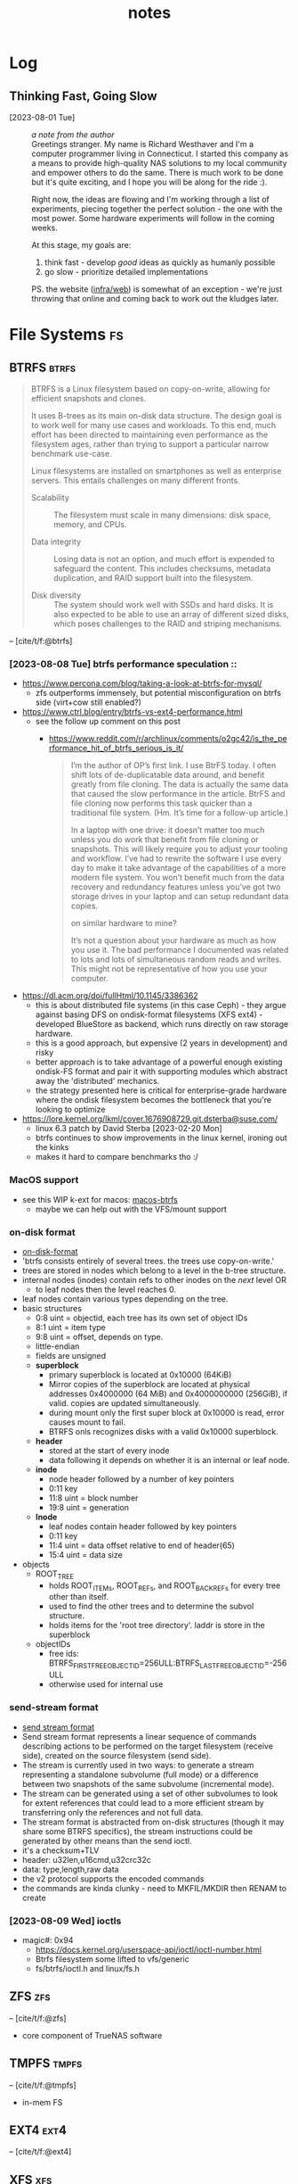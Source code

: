 #+TITLE: notes
#+BIBLIOGRAPHY: refs.bib
#+TODO: TIP REF NOTE | OK
* Log
** Thinking Fast, Going Slow
- [2023-08-01 Tue] :: /a note from the author/ \\
  Greetings stranger. My name is Richard Westhaver and I'm a computer
  programmer living in Connecticut. I started this company as a means
  to provide high-quality NAS solutions to my local community and
  empower others to do the same. There is much work to be done but
  it's quite exciting, and I hope you will be along for the ride :).

  Right now, the ideas are flowing and I'm working through a list of
  experiments, piecing together the perfect solution - the one with
  the most power. Some hardware experiments will follow in the coming
  weeks.

  At this stage, my goals are:
  1. think fast - develop /good/ ideas as quickly as humanly possible
  2. go slow - prioritize detailed implementations

  PS. the website ([[file:infra/web][infra/web]]) is somewhat of an exception - we're just
  throwing that online and coming back to work out the kludges later.

* File Systems                                                           :fs:
** BTRFS                                                             :btrfs:
#+begin_quote
BTRFS is a Linux filesystem based on copy-on-write, allowing for
efficient snapshots and clones.

It uses B-trees as its main on-disk data structure. The design goal is
to work well for many use cases and workloads. To this end, much
effort has been directed to maintaining even performance as the
filesystem ages, rather than trying to support a particular narrow
benchmark use-case.

Linux filesystems are installed on smartphones as well as enterprise
servers. This entails challenges on many different fronts.

- Scalability :: The filesystem must scale in many dimensions: disk
  space, memory, and CPUs.

- Data integrity :: Losing data is not an option, and much effort is
  expended to safeguard the content. This includes checksums, metadata
  duplication, and RAID support built into the filesystem.

- Disk diversity :: The system should work well with SSDs and hard
  disks. It is also expected to be able to use an array of different
  sized disks, which poses challenges to the RAID and striping
  mechanisms.
#+end_quote
-- [cite/t/f:@btrfs]
*** [2023-08-08 Tue] btrfs performance speculation ::
  - [[https://www.percona.com/blog/taking-a-look-at-btrfs-for-mysql/]]
    - zfs outperforms immensely, but potential misconfiguration on btrfs side (virt+cow
      still enabled?)
  - https://www.ctrl.blog/entry/btrfs-vs-ext4-performance.html
    - see the follow up comment on this post
      - https://www.reddit.com/r/archlinux/comments/o2gc42/is_the_performance_hit_of_btrfs_serious_is_it/
            #+begin_quote
      I’m the author of OP’s first link. I use BtrFS today. I often shift lots of
      de-duplicatable data around, and benefit greatly from file cloning. The data is actually
      the same data that caused the slow performance in the article. BtrFS and file cloning
      now performs this task quicker than a traditional file system. (Hm. It’s time for a
      follow-up article.)

      In a laptop with one drive: it doesn’t matter too much unless you do work that benefit
      from file cloning or snapshots. This will likely require you to adjust your tooling and
      workflow. I’ve had to rewrite the software I use every day to make it take advantage of
      the capabilities of a more modern file system. You won’t benefit much from the data
      recovery and redundancy features unless you’ve got two storage drives in your laptop and
      can setup redundant data copies.

          on similar hardware to mine?

      It’s not a question about your hardware as much as how you use it. The bad performance I
      documented was related to lots and lots of simultaneous random reads and writes. This
      might not be representative of how you use your computer.
            #+end_quote
  - https://dl.acm.org/doi/fullHtml/10.1145/3386362
    - this is about distributed file systems (in this case Ceph) - they argue against
      basing DFS on ondisk-format filesystems (XFS ext4) - developed BlueStore as
      backend, which runs directly on raw storage hardware.
    - this is a good approach, but expensive (2 years in development) and risky
    - better approach is to take advantage of a powerful enough existing ondisk-FS
      format and pair it with supporting modules which abstract away the 'distributed'
      mechanics.
    - the strategy presented here is critical for enterprise-grade hardware where the
      ondisk filesystem becomes the bottleneck that you're looking to optimize
  - https://lore.kernel.org/lkml/cover.1676908729.git.dsterba@suse.com/
    - linux 6.3 patch by David Sterba [2023-02-20 Mon]
    - btrfs continues to show improvements in the linux kernel, ironing out the kinks
    - makes it hard to compare benchmarks tho :/
*** MacOS support
- see this WIP k-ext for macos: [[https://github.com/relalis/macos-btrfs][macos-btrfs]]
  - maybe we can help out with the VFS/mount support
*** on-disk format
- [[https://btrfs.readthedocs.io/en/latest/dev/On-disk-format.html][on-disk-format]]
- 'btrfs consists entirely of several trees. the trees use copy-on-write.'
- trees are stored in nodes which belong to a level in the b-tree structure.
- internal nodes (inodes) contain refs to other inodes on the /next/ level OR
  - to leaf nodes then the level reaches 0.
- leaf nodes contain various types depending on the tree.
- basic structures
  - 0:8 uint = objectid, each tree has its own set of object IDs
  - 8:1 uint = item type
  - 9:8 uint = offset, depends on type.
  - little-endian
  - fields are unsigned
  - *superblock*
    - primary superblock is located at 0x10000 (64KiB)
    - Mirror copies of the superblock are located at physical addresses 0x4000000 (64
      MiB) and 0x4000000000 (256GiB), if valid. copies are updated simultaneously.
    - during mount only the first super block at 0x10000 is read, error causes mount to
      fail.
    - BTRFS onls recognizes disks with a valid 0x10000 superblock.
  - *header*
    - stored at the start of every inode
    - data following it depends on whether it is an internal or leaf node.
  - *inode*
    - node header followed by a number of key pointers
    - 0:11 key
    - 11:8 uint = block number
    - 19:8 uint = generation
  - *lnode*
    - leaf nodes contain header followed by key pointers
    - 0:11 key
    - 11:4 uint = data offset relative to end of header(65)
    - 15:4 uint = data size
- objects
  - ROOT_TREE
    - holds ROOT_ITEMs, ROOT_REFs, and ROOT_BACKREFs for every tree other than itself.
    - used to find the other trees and to determine the subvol structure.
    - holds items for the 'root tree directory'. laddr is store in the superblock
  - objectIDs
    - free ids: BTRFS_FIRST_FREE_OBJECTID=256ULL:BTRFS_LAST_FREE_OBJECTID=-256ULL
    - otherwise used for internal use
*** send-stream format
- [[https://btrfs.readthedocs.io/en/latest/dev/dev-send-stream.html][send stream format]]
- Send stream format represents a linear sequence of commands describing actions to be
  performed on the target filesystem (receive side), created on the source filesystem
  (send side).
- The stream is currently used in two ways: to generate a stream representing a
  standalone subvolume (full mode) or a difference between two snapshots of the same
  subvolume (incremental mode).
- The stream can be generated using a set of other subvolumes to look for extent
  references that could lead to a more efficient stream by transferring only the
  references and not full data.
- The stream format is abstracted from on-disk structures (though it may share some
  BTRFS specifics), the stream instructions could be generated by other means than the
  send ioctl.
- it's a checksum+TLV
- header: u32len,u16cmd,u32crc32c
- data: type,length,raw data
- the v2 protocol supports the encoded commands
- the commands are kinda clunky - need to MKFIL/MKDIR then RENAM to create
*** [2023-08-09 Wed] ioctls
- magic#: 0x94 
  - https://docs.kernel.org/userspace-api/ioctl/ioctl-number.html
  - Btrfs filesystem some lifted to vfs/generic
  - fs/btrfs/ioctl.h and linux/fs.h
** ZFS                                                                 :zfs:
-- [cite/t/f:@zfs]

- core component of TrueNAS software
** TMPFS                                                             :tmpfs:
-- [cite/t/f:@tmpfs]
- in-mem FS
** EXT4                                                               :ext4:
-- [cite/t/f:@ext4]
** XFS                                                                 :xfs:
-- [cite/t/f:@xfs]
-- [cite/t/f:@xfs-scalability]
* Storage Mediums                                                   :data:hw:
** HDD                                                                 :hdd:
-- [cite/t/f:@hd-failure-ml]
** SSD                                                                 :ssd:
-- [cite/t/f:@smart-ssd-qp]
-- [cite/t/f:@ssd-perf-opt]
https://dl.acm.org/doi/abs/10.1145/3599691.3603412
https://storageconference.us/2019/Research/ParallelAllTheTime.pdf
https://users.rust-lang.org/t/parallelizing-ssd-reads-and-subsequent-computations/91288/20
https://www.xda-developers.com/crucial-t700-ssd-review/
[[https://www.csc.lsu.edu/~fchen/publications/papers/TOS16.pdf]]
** Flash                                                             :flash:
-- [cite/t/f:@flash-openssd-systems]
** NVMe                                                               :nvme:
-- [cite/t/f:@nvme-ssd-ux]
-- [[https://nvmexpress.org/specifications/][specifications]]
*** ZNS
-- [cite/t/f:@zns-usenix]
#+begin_quote
Zoned Storage is an open source, standards-based initiative to enable data centers to
scale efficiently for the zettabyte storage capacity era. There are two technologies
behind Zoned Storage, Shingled Magnetic Recording (SMR) in ATA/SCSI HDDs and Zoned
Namespaces (ZNS) in NVMe SSDs.
#+end_quote
-- [[https://zonedstorage.io/][zonedstorage.io]]
-- $465 8tb 2.5"? [[https://www.serversupply.com/SSD/PCI-E/7.68TB/WESTERN%20DIGITAL/WUS4BB076D7P3E3_332270.htm][retail]]
** eMMC                                                               :emmc:
-- [cite/t/f:@emmc-mobile-io]
* Linux                                                               :linux:
** syscalls
*** ioctl
- [[https://elixir.bootlin.com/linux/latest/source/Documentation/userspace-api/ioctl/ioctl-number.rst][ioctl-numbers]]
* HPC                                                                   :hpc:
** MPI
[[https://www.mpi-forum.org/docs/][MPI Documents]]
[[https://docs.open-mpi.org/en/v5.0.x/][Open MPI v5 docs]]
[[https://en.wikipedia.org/wiki/Message_Passing_Interface][wiki]]
[[https://github.com/marcoheisig/cl-mpi][cl-mpi]]
** HDF5
[[https://www.hdfgroup.org/]]
* Memory                                                                :mem:
https://www.cidrdb.org/cidr2022/papers/p13-crotty.pdf
* Rust                                                                 :rust:
** crates
*** nix
- [[https://crates.io/crates/nix][crates.io]]
*** memmap2
- [[https://crates.io/crates/memmap2][crates.io]]
*** zstd
- [[https://crates.io/crates/zstd][crates.io]]
*** rocksdb
- [[https://crates.io/crates/rocksdb][crates.io]]
*** tokio                                                           :tokio:
- [[https://crates.io/crates/tokio][crates.io]]
*** tracing                                                         :tokio:
- [[https://crates.io/crates/tracing][crates.io]]
**** tracing-subscriber
- [[https://crates.io/crates/tracing-subscriber][crates.io]]
*** axum                                                            :tokio:
- [[https://crates.io/crates/axum][crates.io]]
*** tower                                                           :tokio:
- [[https://crates.io/crates/tower][crates.io]]
*** uuid
- [[https://crates.io/crates/uuid][crates.io]]
** unstable
*** lazy_cell
- [[https://github.com/rust-lang/rust/issues/109736][tracking-issue]]
*** {BTreeMap,BTreeSet}::extract_if
- [[https://github.com/rust-lang/rust/issues/70530][tracking-issue]]
* Lisp                                                                 :lisp:
- [cite/t/f:@lisp-different]
- [[https://en.wikipedia.org/wiki/Format_(Common_Lisp)#Format_directives][Format directives]]
- [[https://www.reddit.com/r/Common_Lisp/comments/c1nfsv/optimising_common_lisp/][Optimizing Common Lisp (reddit)]]
- [[http://clhs.lisp.se/Body/d_dynami.htm][Dynamic Extent (clhs)]]
- [[https://m00natic.github.io/lisp/manual-jit.html][manual-jit]]
- [[https://blog.kingcons.io/posts/Going-Faster-with-Lisp.html][Going Faster With Lisp]]
- [[https://unthought.net/2016/12/22-lisp-memory-woes-but-not/][Lisp memory woes, but not]]
** SBCL                                                               :sbcl:
SBCL is our Common Lisp compiler of choice. We make heavy use of the implementation
details in our software and it's infeasible to consider building our code with a
different compiler.
- [cite/t/f:@lisp-internals]
- quick note on optimizations:
  #+begin_quote
  There is no doubt that the grail of efficiency leads to abuse. Programmers waste
  enormous amounts of time thinking about, or worrying about, the speed of noncritical
  parts of their programs, and these attempts at efficiency actually have a strong
  negative impact when debugging and maintenance are considered. We should forget about
  small efficiencies, say about 97% of the time: premature optimization is the root of all
  evil. Yet we should not pass up our opportunities in that critical 3%. A good programmer
  will not be lulled into complacency by such reasoning, he will be wise to look carefully
  at the critical code; but only after that code has been identified.
  #+end_quote
  -- Knuth, Structured Programming with go to Statements

*** GC                                                                 :gc:
- [[https://medium.com/@MartinCracauer/llvms-garbage-collection-facilities-and-sbcl-s-generational-gc-a13eedfb1b31][LLVM and SBCL GC]]
- [[https://www.cons.org/cracauer/cracauer-userfaultfd.c][cracauer-userfaultfd.c]]
- Q :: how can we use kernel-level monitoring to improve GC?
  - both at runtime and compile
  - BPF?
    - [[https://medium.com/@yunwei356/ebpf-tutorial-by-example-15-capturing-user-space-java-gc-event-duration-using-usdt-46436f772ce8][java-gc-usdt]] - insert trace points
    - [[https://theartofmachinery.com/2019/04/26/bpftrace_d_gc.html][d-gc]] - bpftrace
- [2023-09-04 Mon] a new mark-region GC was merged last month
  - [[https://applied-langua.ge/~hayley/swcl-gc.pdf][paper]]
  - [[https://github.com/sbcl/sbcl/blob/master/doc/internals-notes/mark-region][internal-notes]]
  - [[https://github.com/no-defun-allowed/swcl][upstream repo]] - no-defun-allowed / Steel Wool Common Lisp - I like this guy already
    lol
#+name: SBCL dynamic heap layout
[[https://miro.medium.com/v2/resize:fit:4800/format:webp/1*C4-RE62lyEDyn59uDOODIQ.png]]
*** XC                                                                 :xc:
One problem unique to Lisps is best described by the SBCL folks here in the =Instruction
Set Dispatch= section of the =sb-simd= docs:

#+begin_quote
One challenge that is unique to image-based programming systems such as Lisp is that a
program can run on one machine, be dumped as an image, and then resumed on another
machine. While nobody expects this feature to work across machines with different
architectures, it is quite likely that the machine where the image is dumped and the one
where execution is resumed provide different instruction set extensions.

As a practical example, consider a game developer that develops software on an x86-64
machine with all SIMD extensions up to AVX2, but then dumps it as an image and ships it
to a customer whose machine only supports SIMD extensions up to SSE2. Ideally, the image
should contain multiple optimized versions of all crucial functions, and dynamically
select the most appropriate version based on the instruction set extensions that are
actually available.

This kind of run time instruction set dispatch is explicitly supported by means of the
=instruction-set-case= macro. The code resulting from an invocation of this macro
compiles to an efficient jump table whose index is recomputed on each startup of the
Lisp image.
#+end_quote
*** ASM                                                               :asm:
The type of assembly workflow we're after is basically Lisp<->Forth->Codes.
- Don't call an external assembler (nasm,fasm,gas) - build your own or wrap SBCL's
  =sb-assem:assemble=.
- Define a Forth compiler in Lisp.
- Define words (op,noun,verb,inst) and vocabs for instruction sets.
- Write Lisp which compiles to Forth, or just write Forth and then:
- compile your Forth, and feed it to your assembler.

Note the two-way channel between Lisp and Forth. This is where things can get really
interesting - where you may call Lisp from Forth or call Forth from Lisp. My intention
is to treat our Forth(s) as a 'control language' for an assembler - currently only at
compile-time but the natural evolution would be runtime support on various
platforms.

- [[https://pvk.ca/Blog/2014/03/15/sbcl-the-ultimate-assembly-code-breadboard/][SBCL: the ultimate assembly code breadboard]]
- [[https://pvk.ca/Blog/2014/08/16/how-to-define-new-intrinsics-in-sbcl/][how to define new intrinsics in SBCL]]
- [[https://iq.opengenus.org/peephole-optimization-in-compiler-design/][peephole optimization in compiler design]]
  - check the Research Issues section, all relevant to modern design
*** DLL                                                               :dll:
- [[https://www.sbcl.org/sbcl-internals/Foreign-Linkage.html][sbcl-internals/Foreign-Linkage]]
- [[https://www.sbcl.org/sbcl-internals/Callbacks.html][sbcl-internals/callbacks]]
** ASDF                                                              :packy:
- [[https://gitlab.common-lisp.net/asdf/asdf][gitlab.common-lisp.net]]
- [[https://asdf.common-lisp.dev/][common-lisp.dev]]
- [[https://github.com/fare/asdf/blob/master/doc/best_practices.md][best-practices]]
- includes UIOP
** Reference Projects
*** StumpWM
- [[https://github.com/stumpwm/stumpwm][github]]
*** Nyxt
- [[https://github.com/atlas-engineer/nyxt][github]]
*** Kons-9
- [[https://github.com/kaveh808/kons-9][github]]
*** cl-torrents
- [[https://github.com/vindarel/cl-torrents][github]]
*** Mezzano
- [[https://github.com/froggey/Mezzano][github]]
*** yalo
- [[https://github.com/whily/yalo][github]]
*** cl-ledger
- [[https://github.com/ledger/cl-ledger][github]]
*** Lem
- [[https://github.com/lem-project/lem][github]]
*** kindista
- [[https://github.com/kindista/kindista][github]]
*** lisp-chat
- [[https://github.com/ryukinix/lisp-chat][github]]
* Forth                                                               :forth:
As DH would say, Forth is a Blub+Non-Flub language and Lisp is a Non-Blub+Flub
language. It seems the two would be a natural pairing.

To my knowledge no one has successfully deployed a modern Forth+Lisp stack and we're not
about to try. We are already committed to Rust+Lisp and Forth doesn't really compete
with either lang anyways. We will however be ever inspired by the Forth Philosophy and
it will play a role in our development, although we may never refer to it directly.

The tell-all tale is best described by Chuck himself in 'A Problem Oriented Programming
Language'. The program which he describes receives words as input and produces machine
code. It is a compiler, interpreter, and assembler which closely resembles an
iterator. Internally it calls a core =NEXT= routine.

What I love so much about this book is that Chuck understands computers. He has
something which I've come to know as /Machine Empathy/ and a lifetime of experience to
back it up. Unlike the vast majority of programmers, Chuck pays close attention to the
welfare of the computer. Chuck understands that machines have preferences, opinions
even. A machine may be healthy, or it could be sick. The *happiness* of the machine is
an end in itself and the best way to keep our machine happy is by writing *good codes*,
or at least, the best available codes. The only way to do this, is to do it yourself.

If the machine is in good health and is happy with your codes, the problem you need to
solve becomes beautifully simple. 

There are many stack machines in the programs we build, so it comes in handy to have a
foundation of 'stack semantics' to build on and a 'control language' to operate it
with. Forth is both of these things, and it's a no-code dependency ;).
- [[https://wiki.c2.com/?ForthVsLisp][Forth vs Lisp]]
- [[https://www.greenarraychips.com/][GreenArrays, Inc.]]
* Style
- note: this isn't about 'code style'. this is about UI/UX.
** colors
- [[https://wildbit.com/blog/accessible-palette-stop-using-hsl-for-color-systems][Stop Using HSL for Color Systems]]
* Market
** Oracle
- ZFS
- [[https://www.oracle.com/storage/nas/]]
- [[https://unthought.net/joes-guide-to-the-oracle-zfs-appliance/][Hoe's guide to the Oracle ZFS Appliance]]
* Refs
#+print_bibliography:
